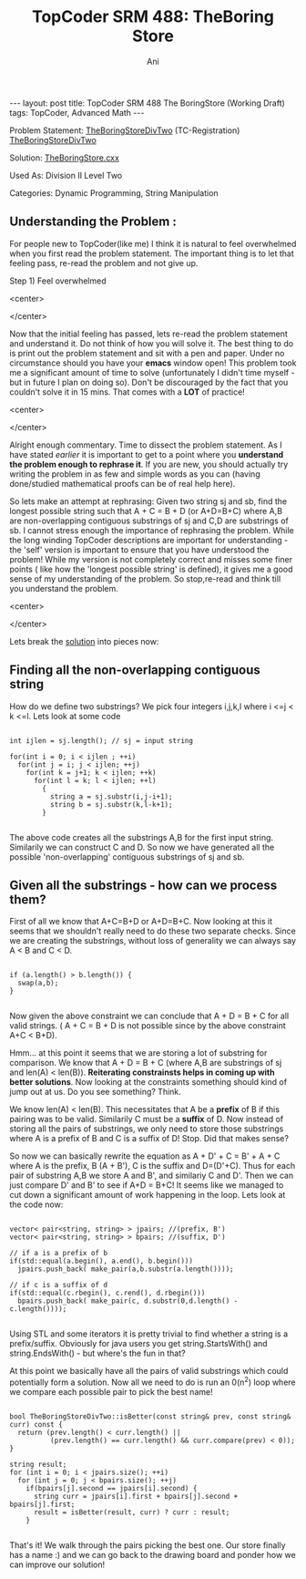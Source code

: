 #+TITLE:    TopCoder SRM 488: TheBoring Store
#+AUTHOR:    Ani
#+EMAIL:     anirudhsaraf@gmail.com
#+STARTUP: showall indent
#+STARTUP: hidestars
#+INFOJS_OPT: view:info toc:t
#+OPTIONS: H:2 num:t toc:t
#+BEGIN_HTML
---
layout: post
title:  TopCoder SRM 488 The BoringStore (Working Draft)
tags: TopCoder, Advanced Math
---
#+END_HTML

*** Problem Statement: [[http://www.topcoder.com/stat?c%3Dproblem_statement&pm%3D11196][TheBoringStoreDivTwo]] (TC-Registration) [[http://pastehtml.com/view/1e9llc2.rtxt][TheBoringStoreDivTwo]]
*** Solution: [[https://github.com/anisaraf/TopCoder/blob/master/srm488/d2l2TheBoringStore.cxx][TheBoringStore.cxx]]
*** Used As: Division II Level Two
*** Categories: Dynamic Programming, String Manipulation

** Understanding the Problem :
For people new to TopCoder(like me) I think it is natural to
feel overwhelmed when you first read the problem statement. The
important thing is to let that feeling pass, re-read the problem and
not give up. 

Step 1) Feel overwhelmed 
#+BEGIN_HTML: 
   <center>
#+END_HTML: 
   [[/images/overwhelmed.gif]]
#+BEGIN_HTML: 
   </center>
#+END_HTML: 

Now that the initial feeling has passed, lets re-read the problem
statement and understand it. Do not think of how you will solve
it. The best thing to do is print out the problem statement and sit
with a pen and paper. Under no circumstance should you have your
*emacs* window open! This problem took me a significant amount of time
to solve (unfortunately I didn't time myself - but in future I plan on
doing so). Don't be discouraged by the fact that you couldn't solve it
in 15 mins. That comes with a *LOT* of practice!

#+BEGIN_HTML: 
   <center>
#+END_HTML: 
   [[/images/practice.gif]]
#+BEGIN_HTML: 
   </center>
#+END_HTML: 

Alright enough commentary. Time to dissect the problem statement. As I
have stated [[%20http://codeherb.com/Penlift][earlier]] it is important to get to a point where you
*understand the problem enough to rephrase it*. If you are new, you
should actually try writing the problem in as few and simple words as
you can (having done/studied mathematical proofs can be of real help here).

So lets make an attempt at rephrasing: Given two string sj and sb, find
the longest possible string such that A + C = B + D (or A+D=B+C) where A,B are
non-overlapping contiguous substrings of sj and C,D are substrings of
sb. I cannot stress enough the importance of rephrasing the
problem. While the long winding TopCoder descriptions are important
for understanding - the 'self' version is important to ensure that
you have understood the problem! While my version is not
completely correct and misses some finer points ( like how the
'longest possible string' is defined), it gives me a good sense of my
understanding of the problem. So stop,re-read and think till you understand
the problem.

#+BEGIN_HTML: 
   <center>
#+END_HTML: 
   [[/images/stopthink.gif]]
#+BEGIN_HTML: 
   </center>
#+END_HTML: 

Lets break the [[https://github.com/anisaraf/TopCoder/blob/master/srm488/d2l2TheBoringStore.cxx][solution]] into pieces now:

** Finding all the non-overlapping contiguous string
  How do we define two substrings? We pick four integers i,j,k,l where
  i <=j < k <=l. Lets look at some code

#+begin_src c++

  int ijlen = sj.length(); // sj = input string
  
  for(int i = 0; i < ijlen ; ++i)
    for(int j = i; j < ijlen; ++j)
      for(int k = j+1; k < ijlen; ++k)
        for(int l = k; l < ijlen; ++l)
          {
            string a = sj.substr(i,j-i+1);
            string b = sj.substr(k,l-k+1);
          }

#+end_src
	
  The above code creates all the substrings A,B for the first input
  string. Similarily we can construct C and D. So now we have
  generated all the possible 'non-overlapping' contiguous substrings
  of sj and sb.

** Given all the substrings - how can we process them?
  First of all we know that A+C=B+D or A+D=B+C. Now looking at this it
  seems that we shouldn't really need to do these two separate
  checks. Since we are creating the substrings, without loss of
  generality we can always say A < B and C < D.

#+begin_src c++

  	    if (a.length() > b.length()) {
	      swap(a,b);
	    }

#+end_src

 Now given the above constraint we can conclude that A + D = B + C for
 all valid strings. ( A + C = B + D is not possible since by the above
 constraint A+C < B+D).

 Hmm... at this point it seems that we are storing a lot of substring
 for comparison. We know that A + D = B + C (where A,B are substrings
 of sj and len(A) < len(B)). *Reiterating constrainsts helps in coming
 up with better solutions*. Now looking at the constraints something
 should kind of jump out at us. Do you see something? Think.

 We know len(A) < len(B). This necessitates that A be a
 *prefix* of B if this pairing was to be valid. Similarily C must be a
 *suffix* of D. Now instead of storing all the pairs of substrings, we
 only need to store those substrings where A is a prefix of B and C is
 a suffix of D! Stop. Did that makes sense?

 So now we can basically rewrite the equation as A + D' + C = B' + A +
 C where A is the prefix, B (A + B'), C is the suffix and
 D=(D'+C). Thus for each pair of substring A,B we store A and B', and
 similariy C and D'. Then we can just compare D' and B' to see if A+D
 = B+C! It seems like we managed to cut down a significant amount of
 work happening in the loop. Lets look at the code now:

#+begin_src c++

  vector< pair<string, string> > jpairs; //(prefix, B')
  vector< pair<string, string> > bpairs; //(suffix, D')
  
  // if a is a prefix of b
  if(std::equal(a.begin(), a.end(), b.begin())) 
    jpairs.push_back( make_pair(a,b.substr(a.length())));
  
  // if c is a suffix of d
  if(std::equal(c.rbegin(), c.rend(), d.rbegin())) 
    bpairs.push_back( make_pair(c, d.substr(0,d.length() -
  c.length())));

#+end_src
 
 Using STL and some iterators it is pretty trivial to find whether a
 string is a prefix/suffix. Obviously for java users you get
 string.StartsWith() and string.EndsWith() - but where's the fun in
 that?

 At this point we basically have all the pairs of valid substrings
 which could potentially form a solution. Now all we need to do is run
 an 0(n^2) loop where we compare each possible pair to pick the best
 name!

#+begin_src c++

  bool TheBoringStoreDivTwo::isBetter(const string& prev, const string& curr) const {
    return (prev.length() < curr.length() || 
            (prev.length() == curr.length() && curr.compare(prev) < 0));
  }
  
  string result;
  for (int i = 0; i < jpairs.size(); ++i)
    for (int j = 0; j < bpairs.size(); ++j)
      if(bpairs[j].second == jpairs[i].second) {
        string curr = jpairs[i].first + bpairs[j].second + bpairs[j].first;
        result = isBetter(result, curr) ? curr : result;
      }

#+end_src
 
 That's it! We walk through the pairs picking the best one. Our store
 finally has a name :) and we can go back to the drawing board and
 ponder how we can improve our solution! 
